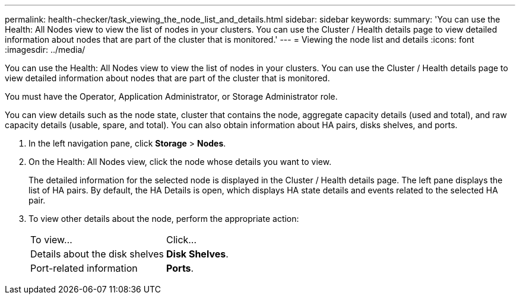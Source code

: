 ---
permalink: health-checker/task_viewing_the_node_list_and_details.html
sidebar: sidebar
keywords: 
summary: 'You can use the Health: All Nodes view to view the list of nodes in your clusters. You can use the Cluster / Health details page to view detailed information about nodes that are part of the cluster that is monitored.'
---
= Viewing the node list and details
:icons: font
:imagesdir: ../media/

[.lead]
You can use the Health: All Nodes view to view the list of nodes in your clusters. You can use the Cluster / Health details page to view detailed information about nodes that are part of the cluster that is monitored.

You must have the Operator, Application Administrator, or Storage Administrator role.

You can view details such as the node state, cluster that contains the node, aggregate capacity details (used and total), and raw capacity details (usable, spare, and total). You can also obtain information about HA pairs, disks shelves, and ports.

. In the left navigation pane, click *Storage* > *Nodes*.
. On the Health: All Nodes view, click the node whose details you want to view.
+
The detailed information for the selected node is displayed in the Cluster / Health details page. The left pane displays the list of HA pairs. By default, the HA Details is open, which displays HA state details and events related to the selected HA pair.

. To view other details about the node, perform the appropriate action:
+
|===
| To view...| Click...
a|
Details about the disk shelves
a|
*Disk Shelves*.
a|
Port-related information
a|
*Ports*.
|===
